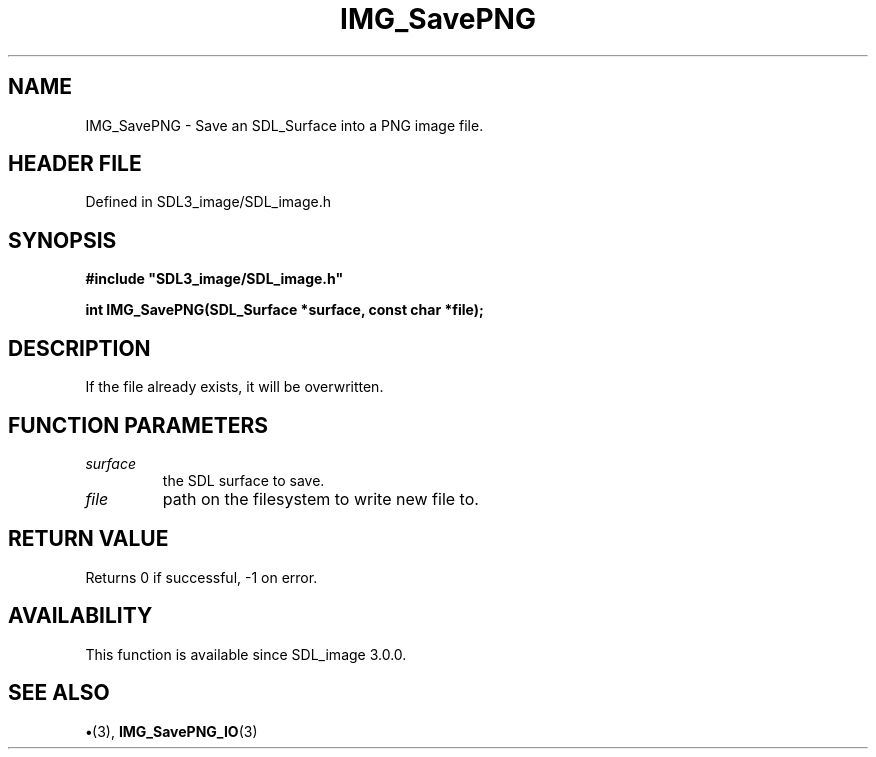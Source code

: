 .\" This manpage content is licensed under Creative Commons
.\"  Attribution 4.0 International (CC BY 4.0)
.\"   https://creativecommons.org/licenses/by/4.0/
.\" This manpage was generated from SDL_image's wiki page for IMG_SavePNG:
.\"   https://wiki.libsdl.org/SDL_image/IMG_SavePNG
.\" Generated with SDL/build-scripts/wikiheaders.pl
.\"  revision 3.0.0-no-vcs
.\" Please report issues in this manpage's content at:
.\"   https://github.com/libsdl-org/sdlwiki/issues/new
.\" Please report issues in the generation of this manpage from the wiki at:
.\"   https://github.com/libsdl-org/SDL/issues/new?title=Misgenerated%20manpage%20for%20IMG_SavePNG
.\" SDL_image can be found at https://libsdl.org/projects/SDL_image
.de URL
\$2 \(laURL: \$1 \(ra\$3
..
.if \n[.g] .mso www.tmac
.TH IMG_SavePNG 3 "SDL_image 3.0.0" "SDL_image" "SDL_image3 FUNCTIONS"
.SH NAME
IMG_SavePNG \- Save an SDL_Surface into a PNG image file\[char46]
.SH HEADER FILE
Defined in SDL3_image/SDL_image\[char46]h

.SH SYNOPSIS
.nf
.B #include \(dqSDL3_image/SDL_image.h\(dq
.PP
.BI "int IMG_SavePNG(SDL_Surface *surface, const char *file);
.fi
.SH DESCRIPTION
If the file already exists, it will be overwritten\[char46]

.SH FUNCTION PARAMETERS
.TP
.I surface
the SDL surface to save\[char46]
.TP
.I file
path on the filesystem to write new file to\[char46]
.SH RETURN VALUE
Returns 0 if successful, -1 on error\[char46]

.SH AVAILABILITY
This function is available since SDL_image 3\[char46]0\[char46]0\[char46]

.SH SEE ALSO
.BR \(bu (3),
.BR IMG_SavePNG_IO (3)
